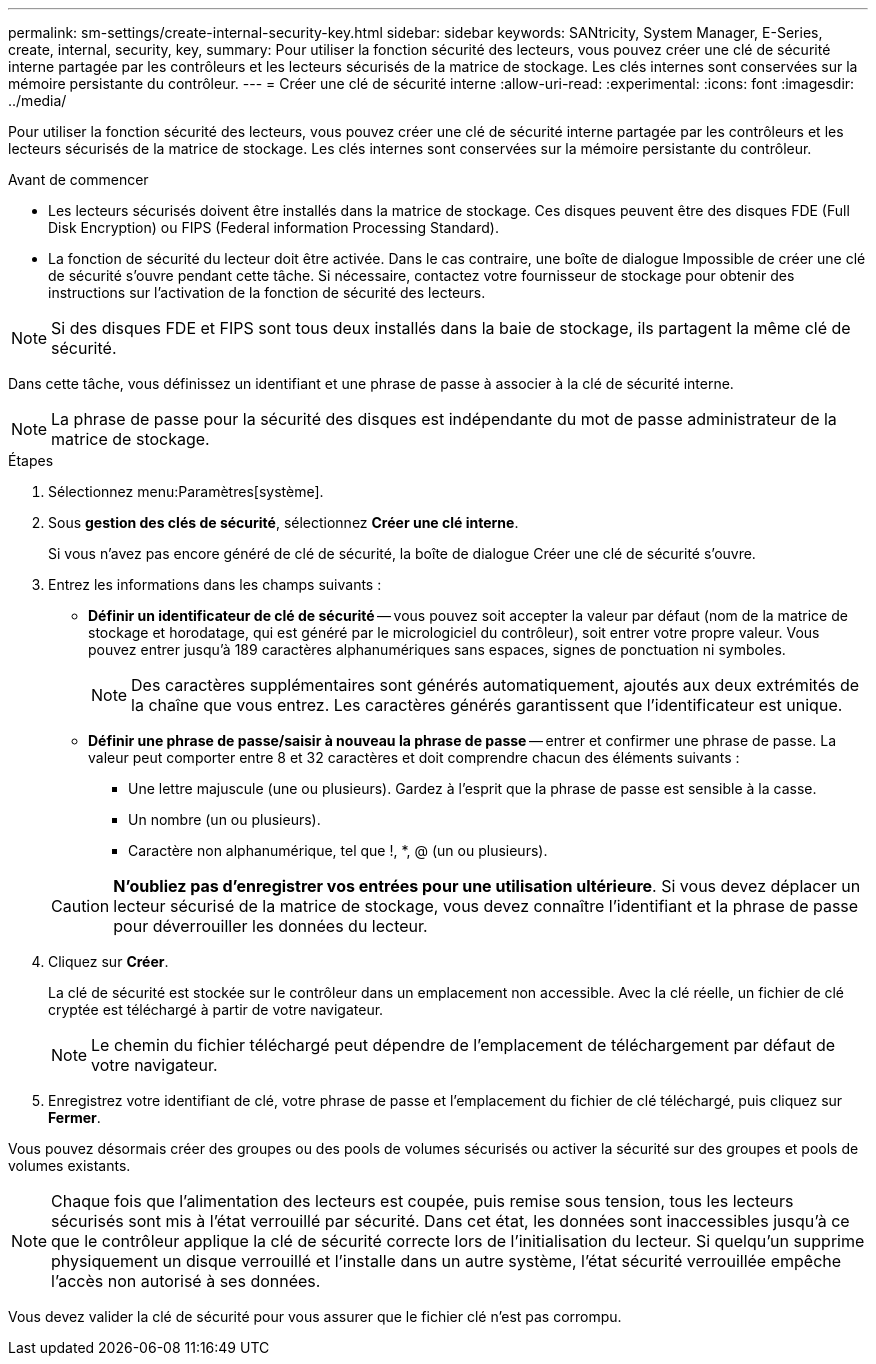 ---
permalink: sm-settings/create-internal-security-key.html 
sidebar: sidebar 
keywords: SANtricity, System Manager, E-Series, create, internal, security, key, 
summary: Pour utiliser la fonction sécurité des lecteurs, vous pouvez créer une clé de sécurité interne partagée par les contrôleurs et les lecteurs sécurisés de la matrice de stockage. Les clés internes sont conservées sur la mémoire persistante du contrôleur. 
---
= Créer une clé de sécurité interne
:allow-uri-read: 
:experimental: 
:icons: font
:imagesdir: ../media/


[role="lead"]
Pour utiliser la fonction sécurité des lecteurs, vous pouvez créer une clé de sécurité interne partagée par les contrôleurs et les lecteurs sécurisés de la matrice de stockage. Les clés internes sont conservées sur la mémoire persistante du contrôleur.

.Avant de commencer
* Les lecteurs sécurisés doivent être installés dans la matrice de stockage. Ces disques peuvent être des disques FDE (Full Disk Encryption) ou FIPS (Federal information Processing Standard).
* La fonction de sécurité du lecteur doit être activée. Dans le cas contraire, une boîte de dialogue Impossible de créer une clé de sécurité s'ouvre pendant cette tâche. Si nécessaire, contactez votre fournisseur de stockage pour obtenir des instructions sur l'activation de la fonction de sécurité des lecteurs.


[NOTE]
====
Si des disques FDE et FIPS sont tous deux installés dans la baie de stockage, ils partagent la même clé de sécurité.

====
Dans cette tâche, vous définissez un identifiant et une phrase de passe à associer à la clé de sécurité interne.

[NOTE]
====
La phrase de passe pour la sécurité des disques est indépendante du mot de passe administrateur de la matrice de stockage.

====
.Étapes
. Sélectionnez menu:Paramètres[système].
. Sous *gestion des clés de sécurité*, sélectionnez *Créer une clé interne*.
+
Si vous n'avez pas encore généré de clé de sécurité, la boîte de dialogue Créer une clé de sécurité s'ouvre.

. Entrez les informations dans les champs suivants :
+
** *Définir un identificateur de clé de sécurité* -- vous pouvez soit accepter la valeur par défaut (nom de la matrice de stockage et horodatage, qui est généré par le micrologiciel du contrôleur), soit entrer votre propre valeur. Vous pouvez entrer jusqu'à 189 caractères alphanumériques sans espaces, signes de ponctuation ni symboles.
+
[NOTE]
====
Des caractères supplémentaires sont générés automatiquement, ajoutés aux deux extrémités de la chaîne que vous entrez. Les caractères générés garantissent que l'identificateur est unique.

====
** *Définir une phrase de passe/saisir à nouveau la phrase de passe* -- entrer et confirmer une phrase de passe. La valeur peut comporter entre 8 et 32 caractères et doit comprendre chacun des éléments suivants :
+
*** Une lettre majuscule (une ou plusieurs). Gardez à l'esprit que la phrase de passe est sensible à la casse.
*** Un nombre (un ou plusieurs).
*** Caractère non alphanumérique, tel que !, *, @ (un ou plusieurs).




+
[CAUTION]
====
*N'oubliez pas d'enregistrer vos entrées pour une utilisation ultérieure*. Si vous devez déplacer un lecteur sécurisé de la matrice de stockage, vous devez connaître l'identifiant et la phrase de passe pour déverrouiller les données du lecteur.

====
. Cliquez sur *Créer*.
+
La clé de sécurité est stockée sur le contrôleur dans un emplacement non accessible. Avec la clé réelle, un fichier de clé cryptée est téléchargé à partir de votre navigateur.

+
[NOTE]
====
Le chemin du fichier téléchargé peut dépendre de l'emplacement de téléchargement par défaut de votre navigateur.

====
. Enregistrez votre identifiant de clé, votre phrase de passe et l'emplacement du fichier de clé téléchargé, puis cliquez sur *Fermer*.


Vous pouvez désormais créer des groupes ou des pools de volumes sécurisés ou activer la sécurité sur des groupes et pools de volumes existants.

[NOTE]
====
Chaque fois que l'alimentation des lecteurs est coupée, puis remise sous tension, tous les lecteurs sécurisés sont mis à l'état verrouillé par sécurité. Dans cet état, les données sont inaccessibles jusqu'à ce que le contrôleur applique la clé de sécurité correcte lors de l'initialisation du lecteur. Si quelqu'un supprime physiquement un disque verrouillé et l'installe dans un autre système, l'état sécurité verrouillée empêche l'accès non autorisé à ses données.

====
Vous devez valider la clé de sécurité pour vous assurer que le fichier clé n'est pas corrompu.
